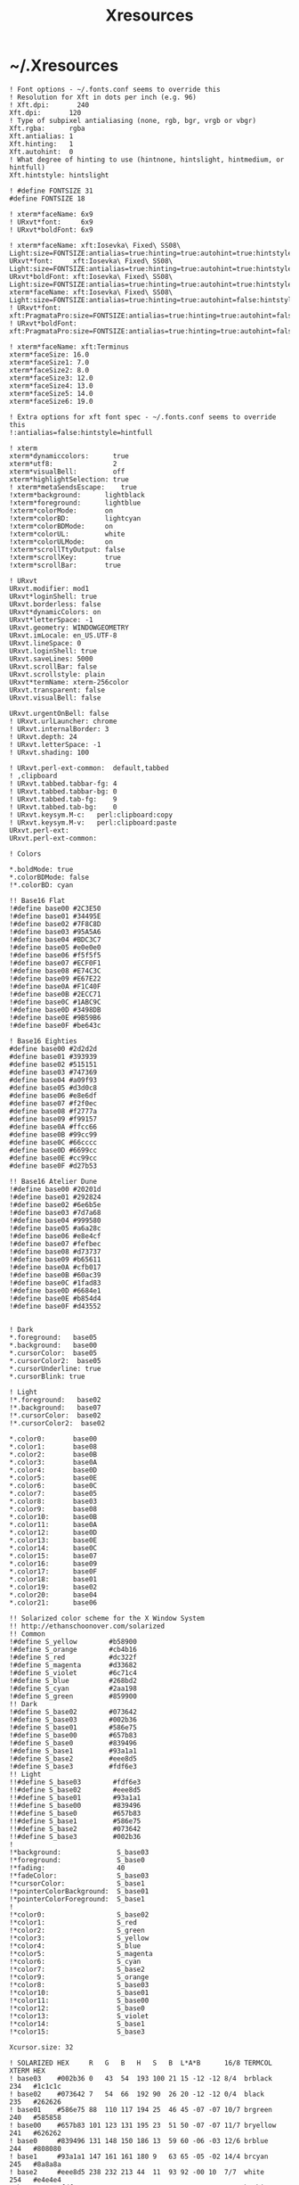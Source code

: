 #+TITLE: Xresources
#+PROPERTY: header-args :mkdirp yes

* ~/.Xresources

  #+begin_src conf-xdefaults :tangle "~/.Xresources"
    ! Font options - ~/.fonts.conf seems to override this
    ! Resolution for Xft in dots per inch (e.g. 96)
    ! Xft.dpi:       240
    Xft.dpi:       120
    ! Type of subpixel antialiasing (none, rgb, bgr, vrgb or vbgr)
    Xft.rgba:      rgba
    Xft.antialias: 1
    Xft.hinting:   1
    Xft.autohint:  0
    ! What degree of hinting to use (hintnone, hintslight, hintmedium, or hintfull)
    Xft.hintstyle: hintslight

    ! #define FONTSIZE 31
    #define FONTSIZE 18

    ! xterm*faceName: 6x9
    ! URxvt*font:     6x9
    ! URxvt*boldFont: 6x9

    ! xterm*faceName: xft:Iosevka\ Fixed\ SS08\ Light:size=FONTSIZE:antialias=true:hinting=true:autohint=true:hintstyle=hintslight:dpi=120
    URxvt*font:     xft:Iosevka\ Fixed\ SS08\ Light:size=FONTSIZE:antialias=true:hinting=true:autohint=true:hintstyle=hintslight:dpi=120
    URxvt*boldFont: xft:Iosevka\ Fixed\ SS08\ Light:size=FONTSIZE:antialias=true:hinting=true:autohint=true:hintstyle=hintslight:dpi=120
    xterm*faceName: xft:Iosevka\ Fixed\ SS08\ Light:size=FONTSIZE:antialias=true:hinting=true:autohint=false:hintstyle=hintnone:dpi=120
    ! URxvt*font:     xft:PragmataPro:size=FONTSIZE:antialias=true:hinting=true:autohint=false:hintstyle=hintnone:dpi=101
    ! URxvt*boldFont: xft:PragmataPro:size=FONTSIZE:antialias=true:hinting=true:autohint=false:hintstyle=hintnone:dpi=101

    ! xterm*faceName: xft:Terminus
    xterm*faceSize: 16.0
    xterm*faceSize1: 7.0
    xterm*faceSize2: 8.0
    xterm*faceSize3: 12.0
    xterm*faceSize4: 13.0
    xterm*faceSize5: 14.0
    xterm*faceSize6: 19.0

    ! Extra options for xft font spec - ~/.fonts.conf seems to override this
    !:antialias=false:hintstyle=hintfull

    ! xterm
    xterm*dynamiccolors:      true
    xterm*utf8:               2
    xterm*visualBell:         off
    xterm*highlightSelection: true
    ! xterm*metaSendsEscape:    true
    !xterm*background:      lightblack
    !xterm*foreground:      lightblue
    !xterm*colorMode:       on
    !xterm*colorBD:         lightcyan
    !xterm*colorBDMode:     on
    !xterm*colorUL:         white
    !xterm*colorULMode:     on
    !xterm*scrollTtyOutput: false
    !xterm*scrollKey:       true
    !xterm*scrollBar:       true

    ! URxvt
    URxvt.modifier: mod1
    URxvt*loginShell: true
    URxvt.borderless: false
    URxvt*dynamicColors: on
    URxvt*letterSpace: -1
    URxvt.geometry: WINDOWGEOMETRY
    URxvt.imLocale: en_US.UTF-8
    URxvt.lineSpace: 0
    URxvt.loginShell: true
    URxvt.saveLines: 5000
    URxvt.scrollBar: false
    URxvt.scrollstyle: plain
    URxvt*termName: xterm-256color
    URxvt.transparent: false
    URxvt.visualBell: false

    URxvt.urgentOnBell: false
    ! URxvt.urlLauncher: chrome
    ! URxvt.internalBorder: 3
    ! URxvt.depth: 24
    ! URxvt.letterSpace: -1
    ! URxvt.shading: 100

    ! URxvt.perl-ext-common:  default,tabbed
    ! ,clipboard
    ! URxvt.tabbed.tabbar-fg: 4
    ! URxvt.tabbed.tabbar-bg: 0
    ! URxvt.tabbed.tab-fg:    9
    ! URxvt.tabbed.tab-bg:    0
    ! URxvt.keysym.M-c:   perl:clipboard:copy
    ! URxvt.keysym.M-v:   perl:clipboard:paste
    URxvt.perl-ext:
    URxvt.perl-ext-common:

    ! Colors

    ,*.boldMode: true
    ,*.colorBDMode: false
    !*.colorBD: cyan

    !! Base16 Flat
    !#define base00 #2C3E50
    !#define base01 #34495E
    !#define base02 #7F8C8D
    !#define base03 #95A5A6
    !#define base04 #BDC3C7
    !#define base05 #e0e0e0
    !#define base06 #f5f5f5
    !#define base07 #ECF0F1
    !#define base08 #E74C3C
    !#define base09 #E67E22
    !#define base0A #F1C40F
    !#define base0B #2ECC71
    !#define base0C #1ABC9C
    !#define base0D #3498DB
    !#define base0E #9B59B6
    !#define base0F #be643c

    ! Base16 Eighties
    #define base00 #2d2d2d
    #define base01 #393939
    #define base02 #515151
    #define base03 #747369
    #define base04 #a09f93
    #define base05 #d3d0c8
    #define base06 #e8e6df
    #define base07 #f2f0ec
    #define base08 #f2777a
    #define base09 #f99157
    #define base0A #ffcc66
    #define base0B #99cc99
    #define base0C #66cccc
    #define base0D #6699cc
    #define base0E #cc99cc
    #define base0F #d27b53

    !! Base16 Atelier Dune
    !#define base00 #20201d
    !#define base01 #292824
    !#define base02 #6e6b5e
    !#define base03 #7d7a68
    !#define base04 #999580
    !#define base05 #a6a28c
    !#define base06 #e8e4cf
    !#define base07 #fefbec
    !#define base08 #d73737
    !#define base09 #b65611
    !#define base0A #cfb017
    !#define base0B #60ac39
    !#define base0C #1fad83
    !#define base0D #6684e1
    !#define base0E #b854d4
    !#define base0F #d43552


    ! Dark
    ,*.foreground:   base05
    ,*.background:   base00
    ,*.cursorColor:  base05
    ,*.cursorColor2:  base05
    ,*.cursorUnderline: true
    ,*.cursorBlink: true

    ! Light
    !*.foreground:   base02
    !*.background:   base07
    !*.cursorColor:  base02
    !*.cursorColor2:  base02

    ,*.color0:       base00
    ,*.color1:       base08
    ,*.color2:       base0B
    ,*.color3:       base0A
    ,*.color4:       base0D
    ,*.color5:       base0E
    ,*.color6:       base0C
    ,*.color7:       base05
    ,*.color8:       base03
    ,*.color9:       base08
    ,*.color10:      base0B
    ,*.color11:      base0A
    ,*.color12:      base0D
    ,*.color13:      base0E
    ,*.color14:      base0C
    ,*.color15:      base07
    ,*.color16:      base09
    ,*.color17:      base0F
    ,*.color18:      base01
    ,*.color19:      base02
    ,*.color20:      base04
    ,*.color21:      base06

    !! Solarized color scheme for the X Window System
    !! http://ethanschoonover.com/solarized
    !! Common
    !#define S_yellow        #b58900
    !#define S_orange        #cb4b16
    !#define S_red           #dc322f
    !#define S_magenta       #d33682
    !#define S_violet        #6c71c4
    !#define S_blue          #268bd2
    !#define S_cyan          #2aa198
    !#define S_green         #859900
    !! Dark
    !#define S_base02        #073642
    !#define S_base03        #002b36
    !#define S_base01        #586e75
    !#define S_base00        #657b83
    !#define S_base0         #839496
    !#define S_base1         #93a1a1
    !#define S_base2         #eee8d5
    !#define S_base3         #fdf6e3
    !! Light
    !!#define S_base03        #fdf6e3
    !!#define S_base02        #eee8d5
    !!#define S_base01        #93a1a1
    !!#define S_base00        #839496
    !!#define S_base0         #657b83
    !!#define S_base1         #586e75
    !!#define S_base2         #073642
    !!#define S_base3         #002b36
    !
    !*background:              S_base03
    !*foreground:              S_base0
    !*fading:                  40
    !*fadeColor:               S_base03
    !*cursorColor:             S_base1
    !*pointerColorBackground:  S_base01
    !*pointerColorForeground:  S_base1
    !
    !*color0:                  S_base02
    !*color1:                  S_red
    !*color2:                  S_green
    !*color3:                  S_yellow
    !*color4:                  S_blue
    !*color5:                  S_magenta
    !*color6:                  S_cyan
    !*color7:                  S_base2
    !*color9:                  S_orange
    !*color8:                  S_base03
    !*color10:                 S_base01
    !*color11:                 S_base00
    !*color12:                 S_base0
    !*color13:                 S_violet
    !*color14:                 S_base1
    !*color15:                 S_base3

    Xcursor.size: 32

    ! SOLARIZED HEX     R   G   B   H   S   B  L*A*B      16/8 TERMCOL   XTERM HEX
    ! base03    #002b36 0   43  54  193 100 21 15 -12 -12 8/4  brblack   234   #1c1c1c
    ! base02    #073642 7   54  66  192 90  26 20 -12 -12 0/4  black     235   #262626
    ! base01    #586e75 88  110 117 194 25  46 45 -07 -07 10/7 brgreen   240   #585858
    ! base00    #657b83 101 123 131 195 23  51 50 -07 -07 11/7 bryellow  241   #626262
    ! base0     #839496 131 148 150 186 13  59 60 -06 -03 12/6 brblue    244   #808080
    ! base1     #93a1a1 147 161 161 180 9   63 65 -05 -02 14/4 brcyan    245   #8a8a8a
    ! base2     #eee8d5 238 232 213 44  11  93 92 -00 10  7/7  white     254   #e4e4e4
    ! base3     #fdf6e3 253 246 227 44  10  99 97 00  10  15/7 brwhite   230   #ffffd7
    ! yellow    #b58900 181 137 0   45  100 71 60 10  65  3/3  yellow    136   #af8700
    ! orange    #cb4b16 203 75  22  18  89  80 50 50  55  9/3  brred     166   #d75f00
    ! red       #dc322f 220 50  47  1   79  86 50 65  45  1/1  red       160   #d70000
    ! magenta   #d33682 211 54  130 331 74  83 50 65  -05 5/5  magenta   125   #af005f
    ! violet    #6c71c4 108 113 196 237 45  77 50 15  -45 13/5 brmagenta 61    #5f5faf
    ! blue      #268bd2 38  139 210 205 82  82 55 -10 -45 4/4  blue      33    #0087ff
    ! cyan      #2aa198 42  161 152 175 74  63 60 -35 -05 6/6  cyan      37    #00afaf
    ! green     #859900 133 153 0   68  100 60 60 -20 65  2/2  green     64    #5f8700
  #+end_src

